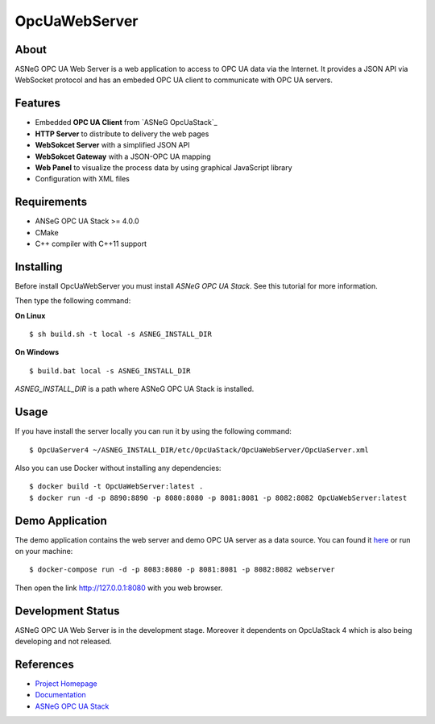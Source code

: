 OpcUaWebServer
========================================================

About
--------------------------------------------------------

ASNeG OPC UA Web Server is a web application to access
to OPC UA data via the Internet. It provides a JSON API via WebSocket protocol
and has an embeded OPC UA client to communicate with OPC UA servers. 


Features
--------------------------------------------------------

* Embedded **OPC UA Client** from `ASNeG OpcUaStack`_
* **HTTP Server** to distribute to delivery the web pages
* **WebSokcet Server** with a simplified JSON API
* **WebSokcet Gateway** with a JSON-OPC UA mapping
* **Web Panel** to visualize the process data by using graphical JavaScript library
* Configuration with XML files

Requirements
--------------------------------------------------------

* ANSeG OPC UA Stack >= 4.0.0
* CMake
* C++ compiler with C++11 support

Installing
--------------------------------------------------------

Before install OpcUaWebServer you must install `ASNeG OPC UA Stack`. See this
tutorial for more information.

Then type the following command:

**On Linux** 

::

    $ sh build.sh -t local -s ASNEG_INSTALL_DIR
	 
	
**On Windows**

::

    $ build.bat local -s ASNEG_INSTALL_DIR

`ASNEG_INSTALL_DIR` is a path where ASNeG OPC UA Stack is installed.

Usage
-------------------------------------------------------

If you have install the server locally you can run it by using
the following command:

::

  $ OpcUaServer4 ~/ASNEG_INSTALL_DIR/etc/OpcUaStack/OpcUaWebServer/OpcUaServer.xml


Also you can use Docker without installing any dependencies:

:: 

  $ docker build -t OpcUaWebServer:latest . 
  $ docker run -d -p 8890:8890 -p 8080:8080 -p 8081:8081 -p 8082:8082 OpcUaWebServer:latest

  
Demo Application
----------------------------------------------

The demo application contains the web server and demo OPC UA server as a data source. You can found
it `here <http://jenkins.asneg.de:8083/>`_ or run on your machine:

::

  $ docker-compose run -d -p 8083:8080 -p 8081:8081 -p 8082:8082 webserver

Then open the link http://127.0.0.1:8080 with you web browser.

Development Status
----------------------------------------------

ASNeG OPC UA Web Server is in the development stage. Moreover it dependents on OpcUaStack 4 which
is also being developing and not released. 

References
----------------------------------------------

* `Project Homepage`_
* Documentation_
* `ASNeG OPC UA Stack`_


.. _`Project Homepage`: https://asneg.github.io/projects/opcuawebserver
.. _Documentation: https://opcuawebserver.readthedocs.io
.. _`ASNeG OPC UA Stack`: https://asneg.github.io/projects/opcuastack
